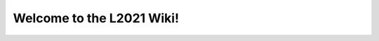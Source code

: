 .. L2021 Wiki documentation master file, created by
   sphinx-quickstart on Tue Oct 29 15:48:15 2019.
   You can adapt this file completely to your liking, but it should at least
   contain the root `toctree` directive.

Welcome to the L2021 Wiki!
======================================
